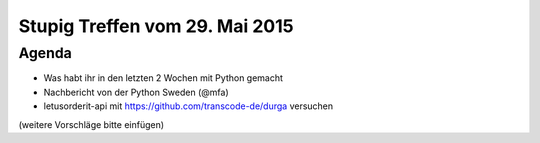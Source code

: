 Stupig Treffen vom 29. Mai 2015
===============================

Agenda
------

* Was habt ihr in den letzten 2 Wochen mit Python gemacht
* Nachbericht von der Python Sweden (@mfa)
* letusorderit-api mit https://github.com/transcode-de/durga versuchen

(weitere Vorschläge bitte einfügen)
